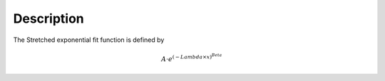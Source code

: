 .. algorithm::

.. summary::

.. alias::

.. properties::

Description
-----------

The Stretched exponential fit function is defined by

.. math:: A \cdot e^{ (-{Lambda} \times {x}) ^{Beta} }

.. algm_categories::
